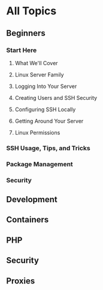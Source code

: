 * All Topics
** Beginners
*** Start Here
**** What We'll Cover
**** Linux Server Family
**** Logging Into Your Server
**** Creating Users and SSH Security
**** Configuring SSH Locally
**** Getting Around Your Server
**** Linux Permissions

*** SSH Usage, Tips, and Tricks
*** Package Management
*** Security
** Development
** Containers
** PHP
** Security
** Proxies
